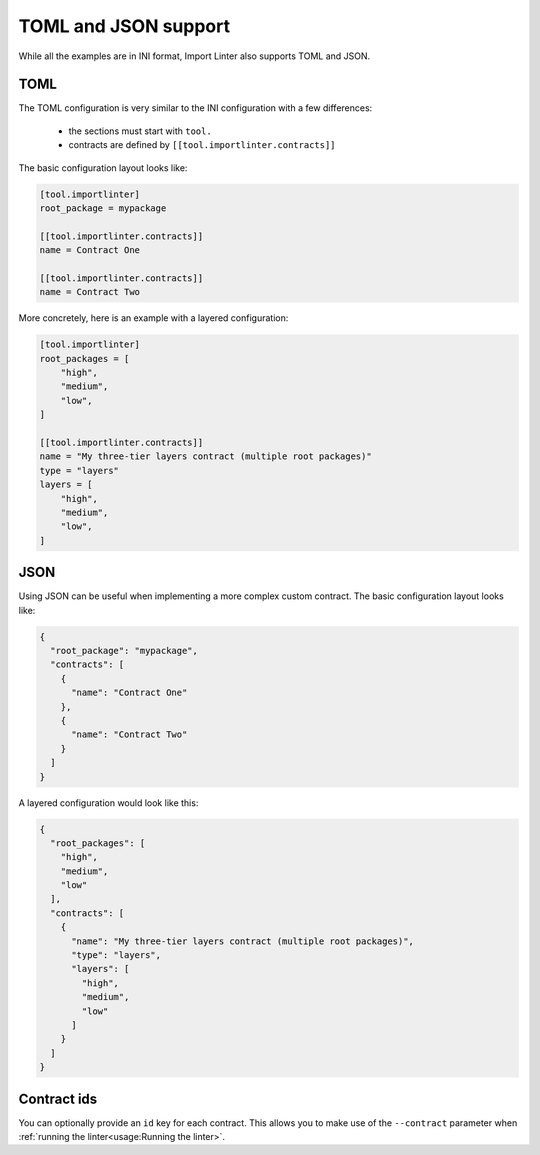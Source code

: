 ============
TOML and JSON support
============


While all the examples are in INI format, Import Linter also supports TOML and JSON.

TOML
----

The TOML configuration is very similar to the INI configuration with a few differences:

    - the sections must start with ``tool.``
    - contracts are defined by ``[[tool.importlinter.contracts]]``

The basic configuration layout looks like:

.. code-block:: toml

    [tool.importlinter]
    root_package = mypackage

    [[tool.importlinter.contracts]]
    name = Contract One

    [[tool.importlinter.contracts]]
    name = Contract Two

More concretely, here is an example with a layered configuration:

.. code-block:: toml

    [tool.importlinter]
    root_packages = [
        "high",
        "medium",
        "low",
    ]

    [[tool.importlinter.contracts]]
    name = "My three-tier layers contract (multiple root packages)"
    type = "layers"
    layers = [
        "high",
        "medium",
        "low",
    ]

JSON
----

Using JSON can be useful when implementing a more complex custom contract.
The basic configuration layout looks like:

.. code-block:: json

    {
      "root_package": "mypackage",
      "contracts": [
        {
          "name": "Contract One"
        },
        {
          "name": "Contract Two"
        }
      ]
    }

A layered configuration would look like this:

.. code-block:: json

    {
      "root_packages": [
        "high",
        "medium",
        "low"
      ],
      "contracts": [
        {
          "name": "My three-tier layers contract (multiple root packages)",
          "type": "layers",
          "layers": [
            "high",
            "medium",
            "low"
          ]
        }
      ]
    }


Contract ids
------------

You can optionally provide an ``id`` key for each contract. This allows
you to make use of the ``--contract`` parameter when :ref:`running the linter<usage:Running the linter>`.
